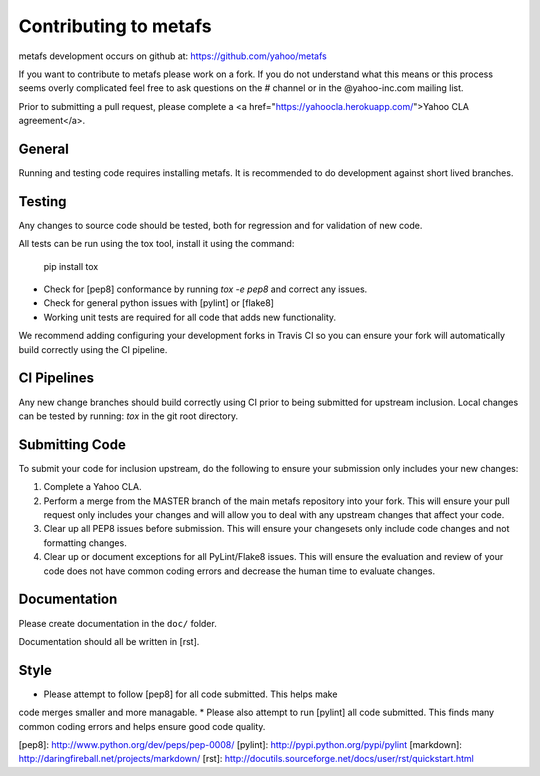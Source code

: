 Contributing to metafs
============================================
metafs development occurs on github at:
https://github.com/yahoo/metafs

If you want to contribute to metafs please work on a
fork.  If you do not understand what this means or this process seems
overly complicated feel free to ask questions on the # channel
or in the @yahoo-inc.com mailing list.

Prior to submitting a pull request, please complete a
<a href="https://yahoocla.herokuapp.com/">Yahoo CLA agreement</a>.

General
-------
Running and testing code requires installing metafs.  It
is recommended to do development against short lived branches.

Testing
-------
Any changes to source code should be tested, both for regression and for
validation of new code.

All tests can be run using the tox tool, install it using the command:

    pip install tox


* Check for [pep8] conformance by running `tox -e pep8` and correct any issues.
* Check for general python issues with [pylint] or [flake8]
* Working unit tests are required for all code that adds new functionality.

We recommend adding configuring your development forks in Travis CI so you can
ensure your fork will automatically build correctly using the CI pipeline.

CI Pipelines
------------
Any new change branches should build correctly using CI prior to being
submitted for upstream inclusion.  Local changes can be tested by running: `tox`
in the git root directory.

Submitting Code
---------------
To submit your code for inclusion upstream, do the following to ensure your
submission only includes your new changes:

1.  Complete a Yahoo CLA.
2.  Perform a merge from the MASTER branch of the main metafs repository
    into your fork.  This will ensure your pull request only includes your
    changes and will allow you to deal with any upstream changes that affect
    your code.
3.  Clear up all PEP8 issues before submission.  This will ensure your
    changesets only include code changes and not formatting changes.
4.  Clear up or document exceptions for all PyLint/Flake8 issues.  This will
    ensure the evaluation and review of your code does not have common coding
    errors and decrease the human time to evaluate changes.

Documentation
-------------

Please create documentation in the ``doc/`` folder.

Documentation should all be written in [rst].

Style
-----

* Please attempt to follow [pep8] for all code submitted.  This helps make
code merges smaller and more managable.
* Please also attempt to run [pylint] all code submitted.  This finds many
common coding errors and helps ensure good code quality.

[pep8]: http://www.python.org/dev/peps/pep-0008/
[pylint]: http://pypi.python.org/pypi/pylint
[markdown]: http://daringfireball.net/projects/markdown/
[rst]: http://docutils.sourceforge.net/docs/user/rst/quickstart.html
